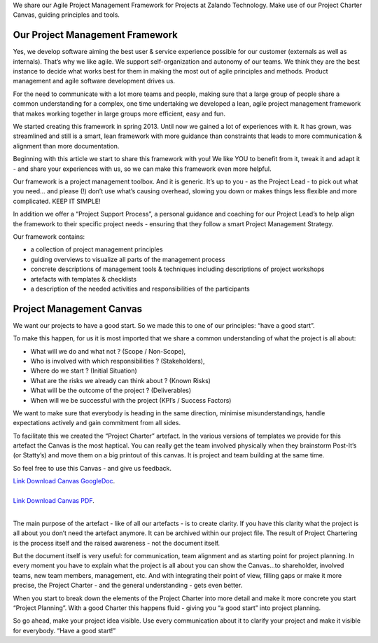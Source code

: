 .. title: Project Management Framework
.. slug: zalando-project-management-framework
.. date: 2014/10/28 10:00:00
.. tags: agile,project-management
.. link:
.. description:
.. author: Tobias Leonhardt
.. type: text
.. image: project-management-framework-1.jpg

We share our Agile Project Management Framework for Projects at Zalando Technology. Make use of our Project Charter Canvas, guiding principles and tools.

.. TEASER_END

 
Our Project Management Framework
--------------------------------

Yes, we develop software aiming the best user & service experience possible for our customer (externals as well as internals). That’s why we like agile. We support self-organization and autonomy of our teams. We think they are the best instance to decide what works best for them in making the most out of agile principles and methods. Product management and agile software development drives us.

For the need to communicate with a lot more teams and people, making sure that a large group of people share a common understanding for a complex, one time undertaking we developed a lean, agile project management framework that makes working together in large groups more efficient, easy and fun.

We started creating this framework in spring 2013. Until now we gained a lot of experiences with it. It has grown, was streamlined and still is a smart, lean framework with more guidance than constraints that leads to more communication & alignment than more documentation.

Beginning with this article we start to share this framework with you! We like YOU to benefit from it, tweak it and adapt it -  and share your experiences with us, so we can make this framework even more helpful.


.. image:: /images/project-management-framework-2.png

Our framework is a project management toolbox. And it is generic. It’s up to you - as the Project Lead - to pick out what you need… and please (!) don’t use what’s causing overhead, slowing you down or makes things less flexible and more complicated. KEEP IT SIMPLE!	

In addition we offer a “Project Support Process”, a personal guidance and coaching for our Project Lead’s to help align the framework to their specific project needs - ensuring that they follow a smart Project Management Strategy.

Our framework contains:

* a collection of project management principles
* guiding overviews to visualize all parts of the management process
* concrete descriptions of management tools & techniques including descriptions of project workshops
* artefacts with templates & checklists
* a description of the needed activities and responsibilities of the participants

Project Management Canvas
-------------------------

We want our projects to have a good start. So we made this to one of our principles: “have a good start”.

To make this happen, for us it is most imported that we share a common understanding of what the project is all about:

* What will we do and what not ? (Scope / Non-Scope),
* Who is involved with which responsibilities ? (Stakeholders),
* Where do we start ? (Initial Situation)
* What are the risks we already can think about ? (Known Risks)
* What will be the outcome of the project ? (Deliverables)
* When will we be successful with the project (KPI’s / Success Factors)

We want to make sure that everybody is heading in the same direction, minimise misunderstandings, handle expectations actively and gain commitment from all sides.

To facilitate this we created the “Project Charter” artefact. In the various versions of templates we provide for this artefact the Canvas is the most haptical. You can really get the team involved physically when they brainstorm Post-It’s (or Statty’s) and move them on a big printout of this canvas. It is project and team building at the same time.

So feel free to use this Canvas - and give us feedback.


| `Link Download Canvas GoogleDoc <https://docs.google.com/drawings/d/1eCkdd4FXubjxAuLgbYn1dBZil12s0aVf0IqSwR7m1iw/edit?usp=sharing>`_.
| 
| `Link Download Canvas PDF <https://drive.google.com/a/zalando.de/file/d/0B14YzEE1qbIHUUREelBFTkRCMzQ/view?usp=sharing>`_.
| 

The main purpose of the artefact - like of all our artefacts - is to create clarity. If you have this clarity what the project is all about you don’t need the artefact anymore. It can be archived within our project file. The result of Project Chartering is the process itself and the raised awareness - not the document itself.

But the document itself is very useful: for communication, team alignment and as starting point for project planning. In every moment you have to explain what the project is all about you can show the Canvas...to shareholder, involved teams, new team members, management, etc. And with integrating their point of view, filling gaps or make it more precise, the Project Charter - and the general understanding - gets even better.

When you start to break down the elements of the Project Charter into more detail and make it more concrete you start “Project Planning”. With a good Charter this happens fluid - giving you “a good start” into project planning. 

So go ahead, make your project idea visible. Use every communication about it to clarify your project and make it visible for everybody. “Have a good start!”
